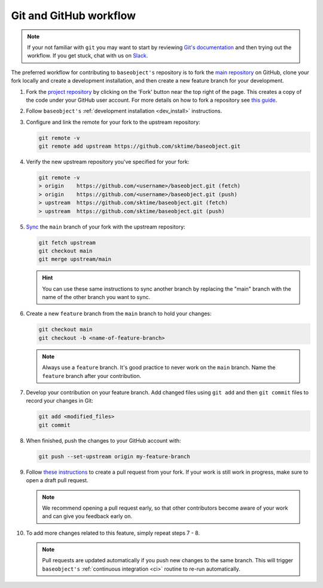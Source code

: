 .. _git_workflow:

Git and GitHub workflow
=======================

.. note::

   If your not familiar with ``git`` you may want to start by reviewing
   `Git's documentation <https://git-scm.com/doc>`_ and then trying
   out the workflow. If you get stuck, chat with us on
   `Slack <https://sktime-group.slack.com/#baseobject>`_.

The preferred workflow for contributing to ``baseobject's`` repository is to
fork the `main repository <https://github.com//sktime/baseobject>`_ on GitHub,
clone your fork locally and create a development installation, and then create
a new feature branch for your development.

1.  Fork the `project
    repository <https://github.com/sktime/baseobject>`_ by
    clicking on the 'Fork' button near the top right of the page. This
    creates a copy of the code under your GitHub user account. For more
    details on how to fork a repository see `this
    guide <https://help.github.com/articles/fork-a-repo/>`_.

2.  Follow ``baseobject's`` :ref:`development installation <dev_install>` instructions.

3.  Configure and link the remote for your fork to the upstream
    repository:

    .. code:: bash

       git remote -v
       git remote add upstream https://github.com/sktime/baseobject.git

4.  Verify the new upstream repository you've specified for your fork:

    .. code:: bash

       git remote -v
       > origin    https://github.com/<username>/baseobject.git (fetch)
       > origin    https://github.com/<username>/baseobject.git (push)
       > upstream  https://github.com/sktime/baseobject.git (fetch)
       > upstream  https://github.com/sktime/baseobject.git (push)

5.  `Sync
    <https://docs.github.com/en/github/collaborating-with-issues-and-pull-requests/syncing-a-fork>`_
    the ``main`` branch of your fork with the upstream repository:

    .. code:: bash

       git fetch upstream
       git checkout main
       git merge upstream/main

    .. hint::

        You can use these same instructions to sync another branch by replacing
        the "main" branch with the name of the other branch you want to sync.

6.  Create a new ``feature`` branch from the ``main`` branch to hold
    your changes:

    .. code:: bash

       git checkout main
       git checkout -b <name-of-feature-branch>

    .. note::

        Always use a ``feature`` branch. It's good practice to never work on
        the ``main`` branch. Name the ``feature`` branch after your contribution.

7.  Develop your contribution on your feature branch. Add changed files
    using ``git add`` and then ``git commit`` files to record your
    changes in Git:

    .. code:: bash

       git add <modified_files>
       git commit

8.  When finished, push the changes to your GitHub account with:

    .. code:: bash

       git push --set-upstream origin my-feature-branch

9.  Follow
    `these instructions
    <https://help.github.com/articles/creating-a-pull-request-from-a-fork>`_
    to create a pull request from your fork. If your work is still work in progress,
    make sure to open a draft pull request.

    .. note::

        We recommend opening a pull request early, so that other contributors
        become aware of your work and can give you feedback early on.

10. To add more changes related to this feature, simply repeat steps 7 - 8.


    .. note::

        Pull requests are updated automatically if you push new changes to the
        same branch. This will trigger ``baseobject's``
        :ref:`continuous integration <ci>` routine to re-run automatically.
